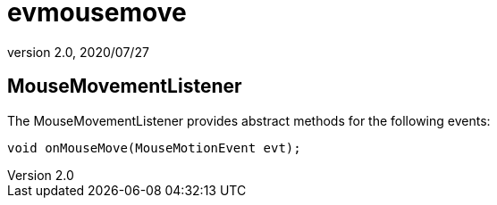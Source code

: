 = evmousemove
:revnumber: 2.0
:revdate: 2020/07/27


== MouseMovementListener

The MouseMovementListener provides abstract methods for the following events:

[source,java]
----

void onMouseMove(MouseMotionEvent evt);

----
